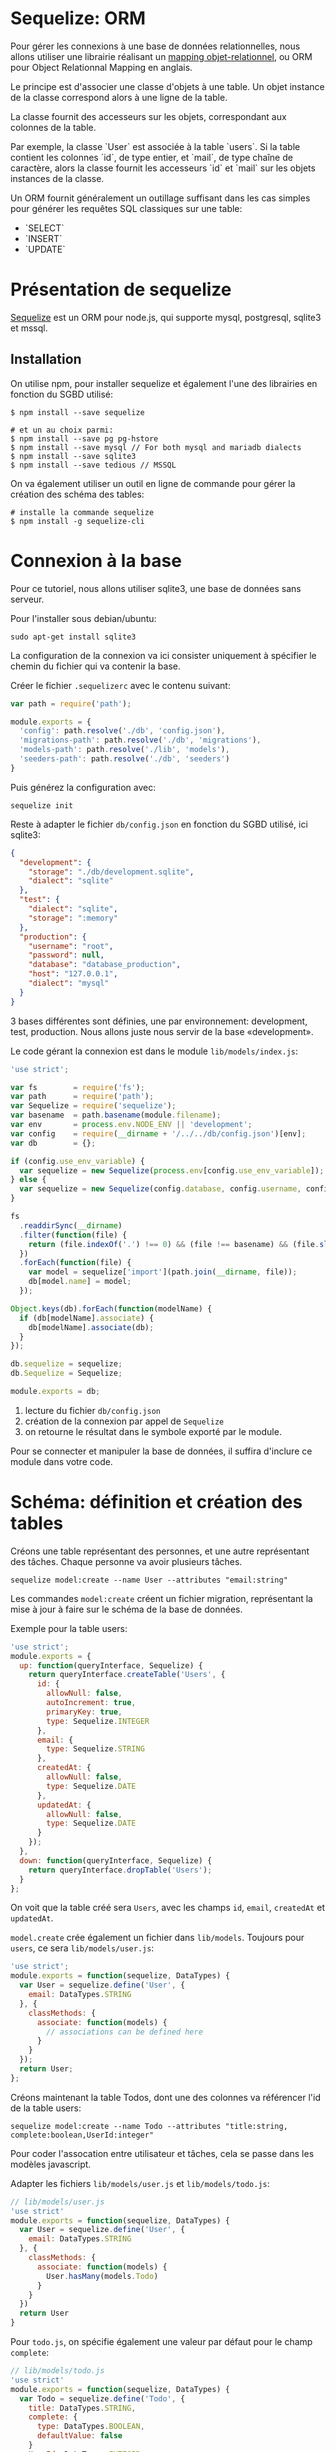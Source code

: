 * Sequelize: ORM

Pour gérer les connexions à une base de données relationnelles, nous allons
utiliser une librairie réalisant un [[https://fr.wikipedia.org/wiki/Mapping_objet-relationnel][mapping objet-relationnel]], ou ORM pour
Object Relationnal Mapping en anglais.

Le principe est d'associer une classe d'objets à une table. 
Un objet instance de la classe correspond alors à une ligne de la table.

La classe fournit des accesseurs sur les objets, correspondant aux colonnes de
la table.

Par exemple, la classe `User` est associée à la table `users`.
Si la table contient les colonnes `id`, de type entier, et `mail`, de type
chaîne de caractère, alors la classe fournit les accesseurs `id` et `mail` sur 
les objets instances de la classe.

Un ORM fournit généralement un outillage suffisant dans les cas simples pour
générer les requêtes SQL classiques sur une table:

- `SELECT` 
- `INSERT`
- `UPDATE`

* Présentation de sequelize

[[http://docs.sequelizejs.com/en/v3/docs/models-usage/][Sequelize]] est un ORM pour node.js, qui supporte mysql, postgresql, sqlite3 et
mssql.

** Installation

On utilise npm, pour installer sequelize et également l'une des librairies
en fonction du SGBD utilisé:

#+BEGIN_SRC shell
$ npm install --save sequelize

# et un au choix parmi:
$ npm install --save pg pg-hstore
$ npm install --save mysql // For both mysql and mariadb dialects
$ npm install --save sqlite3
$ npm install --save tedious // MSSQL
#+END_SRC

On va également utiliser un outil en ligne de commande pour gérer la création
des schéma des tables:

#+BEGIN_SRC shell
# installe la commande sequelize
$ npm install -g sequelize-cli
#+END_SRC

* Connexion à la base
Pour ce tutoriel, nous allons utiliser sqlite3, une base de données sans
serveur.

Pour l'installer sous debian/ubuntu:

#+BEGIN_SRC shell
sudo apt-get install sqlite3
#+END_SRC

La configuration de la connexion va ici consister uniquement à spécifier le
chemin du fichier qui va contenir la base.

Créer le fichier ~.sequelizerc~ avec le contenu suivant:

#+BEGIN_SRC javascript
var path = require('path');

module.exports = {
  'config': path.resolve('./db', 'config.json'),
  'migrations-path': path.resolve('./db', 'migrations'),
  'models-path': path.resolve('./lib', 'models'),
  'seeders-path': path.resolve('./db', 'seeders')
}
#+END_SRC

Puis générez la configuration avec:

#+BEGIN_SRC shell
sequelize init
#+END_SRC

Reste à adapter le fichier ~db/config.json~ en fonction du SGBD utilisé, ici
sqlite3:

#+BEGIN_SRC json
{
  "development": {
    "storage": "./db/development.sqlite",
    "dialect": "sqlite"
  },
  "test": {
    "dialect": "sqlite",
    "storage": ":memory"
  },
  "production": {
    "username": "root",
    "password": null,
    "database": "database_production",
    "host": "127.0.0.1",
    "dialect": "mysql"
  }
}
#+END_SRC

3 bases différentes sont définies, une par environnement: development, test,
production. Nous allons juste nous servir de la base «development».

Le code gérant la connexion est dans le module ~lib/models/index.js~:

#+BEGIN_SRC javascript
'use strict';

var fs        = require('fs');
var path      = require('path');
var Sequelize = require('sequelize');
var basename  = path.basename(module.filename);
var env       = process.env.NODE_ENV || 'development';
var config    = require(__dirname + '/../../db/config.json')[env];
var db        = {};

if (config.use_env_variable) {
  var sequelize = new Sequelize(process.env[config.use_env_variable]);
} else {
  var sequelize = new Sequelize(config.database, config.username, config.password, config);
}

fs
  .readdirSync(__dirname)
  .filter(function(file) {
    return (file.indexOf('.') !== 0) && (file !== basename) && (file.slice(-3) === '.js');
  })
  .forEach(function(file) {
    var model = sequelize['import'](path.join(__dirname, file));
    db[model.name] = model;
  });

Object.keys(db).forEach(function(modelName) {
  if (db[modelName].associate) {
    db[modelName].associate(db);
  }
});

db.sequelize = sequelize;
db.Sequelize = Sequelize;

module.exports = db;
#+END_SRC

1. lecture du fichier ~db/config.json~
2. création de la connexion par appel de ~Sequelize~
3. on retourne le résultat dans le symbole exporté par le module.

Pour se connecter et manipuler la base de données, il suffira d'inclure ce
module dans votre code.

* Schéma: définition et création des tables

Créons une table représentant des personnes, et une autre représentant des
tâches. Chaque personne va avoir plusieurs tâches.

#+BEGIN_SRC shell
sequelize model:create --name User --attributes "email:string"
#+END_SRC

Les commandes ~model:create~ créent un fichier migration, représentant la mise à jour
à faire sur le schéma de la base de données.

Exemple pour la table users:

#+BEGIN_SRC javascript
'use strict';
module.exports = {
  up: function(queryInterface, Sequelize) {
    return queryInterface.createTable('Users', {
      id: {
        allowNull: false,
        autoIncrement: true,
        primaryKey: true,
        type: Sequelize.INTEGER
      },
      email: {
        type: Sequelize.STRING
      },
      createdAt: {
        allowNull: false,
        type: Sequelize.DATE
      },
      updatedAt: {
        allowNull: false,
        type: Sequelize.DATE
      }
    });
  },
  down: function(queryInterface, Sequelize) {
    return queryInterface.dropTable('Users');
  }
};
#+END_SRC
On voit que la table créé sera ~Users~, avec les champs ~id~, ~email~,
~createdAt~ et ~updatedAt~.

~model.create~ crée également un fichier dans ~lib/models~. Toujours pour
~users~, ce sera ~lib/models/user.js~:

#+BEGIN_SRC javascript
'use strict';
module.exports = function(sequelize, DataTypes) {
  var User = sequelize.define('User', {
    email: DataTypes.STRING
  }, {
    classMethods: {
      associate: function(models) {
        // associations can be defined here
      }
    }
  });
  return User;
};
#+END_SRC

Créons maintenant la table Todos, dont une des colonnes va référencer l'id de la
table users:

#+BEGIN_SRC shell
sequelize model:create --name Todo --attributes "title:string, complete:boolean,UserId:integer"
#+END_SRC

Pour coder l'assocation entre utilisateur et tâches, cela se passe dans les
modèles javascript.

Adapter les fichiers ~lib/models/user.js~ et ~lib/models/todo.js~:

#+BEGIN_SRC javascript
// lib/models/user.js
'use strict'
module.exports = function(sequelize, DataTypes) {
  var User = sequelize.define('User', {
    email: DataTypes.STRING
  }, {
    classMethods: {
      associate: function(models) {
        User.hasMany(models.Todo)
      }
    }
  })
  return User
}
#+END_SRC

Pour ~todo.js~, on spécifie également une valeur par défaut pour le champ
~complete~:

#+BEGIN_SRC javascript
// lib/models/todo.js
'use strict'
module.exports = function(sequelize, DataTypes) {
  var Todo = sequelize.define('Todo', {
    title: DataTypes.STRING,
    complete: { 
      type: DataTypes.BOOLEAN,
      defaultValue: false
    }
    UserId: DataTypes.INTEGER
  }, {
    classMethods: {
      associate: function(models) {
        Todo.belongsTo(models.User)
      }
    }
  })
  return Todo
}
#+END_SRC


Pour créer les tables, il faut appliquer les migrations, et donc [[http://docs.sequelizejs.com/en/latest/docs/schema/][synchroniser]] la
base de donnée avec la description javascript des fichiers ~lib/models/*.js~.
 

#+BEGIN_SRC shell
$ sequelize db:migrate

Sequelize [Node: 6.9.0, CLI: 2.4.0, ORM: 3.25.0]

Loaded configuration file "db/config.json".
Using environment "development".
== 20161116030820-create-user: migrating =======
== 20161116030820-create-user: migrated (0.069s)
== 20161116031206-create-todo: migrating =======
== 20161116031206-create-todo: migrated (0.052s)
#+END_SRC

Le fichier ~db/development.sqlite~ contenant la base est créé. On peut regarder
son contenu avec l'utilitaire ~sqlite3~:

#+BEGIN_SRC shell
sqlite3 db/development.sqlite
sqlite> .schema
CREATE TABLE `SequelizeMeta` (`name` VARCHAR(255) NOT NULL UNIQUE PRIMARY KEY, UNIQUE (name));
CREATE TABLE `Users` (`id` INTEGER PRIMARY KEY AUTOINCREMENT, `email` VARCHAR(255), `createdAt` DATETIME NOT NULL, `updatedAt` DATETIME NOT NULL);
CREATE TABLE `Todos` (`id` INTEGER PRIMARY KEY AUTOINCREMENT, `title` VARCHAR(255), `complete` TINYINT(1), `UserId` INTEGER, `createdAt` DATETIME NOT NULL, `updatedAt` DATETIME NOT NULL);
#+END_SRC

La table ~SequelizeMeta~ contient la liste des migrations effectuées.

* Utilisation dans une application express

On va créer une application ~express.js~ pour démonter l'utilisation de
sequelize, et les opérations de base sur les modèles liés à la base de données.

#+BEGIN_SRC shell
npm install --save express body-parser
#+END_SRC

~body-parser~ est un middleware qui va décoder automatiquement les corps des
requêtes http contenant du json ou provenant d'un formulaire html.

Le squelette de l'applicacion, dans le fichier ~server.js~:

#+BEGIN_SRC javascript
// server.js
const express = require('express')
const app = express()
const db = require(`${__dirname}/lib/models/index.js`)
const bodyParser = require('body-parser')

app.use(bodyParser.json())
app.use(bodyParser.urlencoded({ extended: false}))

app.get('/', (req, res) => res.send('ok'))

// rajouter les routes ici

const server = app.listen(3000, function () {
  var host = server.address().address
  var port = server.address().port
  console.log('Example app listening at http://%s:%s', host, port)
  
})
#+END_SRC



** Création

Toutes les opérations de sequelize sont asynchrones et renvoient des promesses.

Par exemple, pour créer un nouvelle ligne dans une table:

#+BEGIN_SRC javascript
db.TableName.create({ // js object, properties = table fields})
  .then((result) => { // sucess})
  .cach((error) => { // nope })
#+END_SRC

Commençons par le code suivant, qui va nous permettre de créer un utilisateur:

#+BEGIN_SRC javascript
app.post('/users', (req, res) => {
  db.User.create({
    email: req.body.email
  }).then(function(user) {
    res.json(user)
  })
})
#+END_SRC

Pour tester, démarrez le serveur:

#+BEGIN_SRC shell
node server.js
#+END_SRC

Et dans un autre terminal:

#+BEGIN_SRC shell
curl --data "email=pierre.gambarotto@enseeiht.fr" http://127.0.0.1:3000/users
{"id":1,"email":"pierre.gambarotto@enseeiht.fr","updatedAt":"2016-11-16T03:51:41.542Z","createdAt":"2016-11-16T03:51:41.542Z"}
#+END_SRC

On peut vérifier qu'une ligne a bien été créée dans la table ~users~:

#+BEGIN_SRC shell
sqlite3 db/development.sqlite 
SQLite version 3.14.1 2016-08-11 18:53:32
Enter ".help" for usage hints.
sqlite> select * from users;
1|pierre.gambarotto@enseeiht.fr|2016-11-16 03:51:41.542 +00:00|2016-11-16 03:51:41.542 +00:00
#+END_SRC

** findAll & find
Rajoutons maintenant les routes pour créer un todo et afficher tous les todos:

#+BEGIN_SRC javascript
  // create todo
  app.post('/todos', (req, res) =>{
    db.Todo.create({
      title: req.body.title,
      UserId: req.body.user_id
    }).then((todo) =>res.json(todo))
  })

  //list all todos
  app.get('/todos', (req, res) =>{
    db.Todo.findAll({}).then((todos) => res.json(todos))
  })
#+END_SRC

Pensez à redémarrer le serveur pour tester:

#+BEGIN_SRC shell
> curl --data "title=test&user_id=1" http://127.0.0.1:3000/todos
{"id":1,"title":"test","UserId":"1","updatedAt":"2016-11-16T03:59:45.832Z","createdAt":"2016-11-16T03:59:45.832Z"}
> curl --data "title=test&user_id=1" http://127.0.0.1:3000/todos
{"id":2,"title":"test","UserId":"1","updatedAt":"2016-11-16T04:00:05.189Z","createdAt":"2016-11-16T04:00:05.189Z"}
> sqlite3 db/development.sqlite 'select * from todos'
1|test||1|2016-11-16 03:59:45.832 +00:00|2016-11-16 03:59:45.832 +00:00
2|test||1|2016-11-16 04:00:05.189 +00:00|2016-11-16 04:00:05.189 +00:00
#+END_SRC

La liste des todos à partir du navigateur ~http://127.0.0.1:3000/todos~:

#+BEGIN_SRC json
[

    {
        "id": 1,
        "title": "test",
        "complete": null,
        "UserId": 1,
        "createdAt": "2016-11-16T03:59:45.832Z",
        "updatedAt": "2016-11-16T03:59:45.832Z"
    },
    {
        "id": 2,
        "title": "test",
        "complete": null,
        "UserId": 1,
        "createdAt": "2016-11-16T04:00:05.189Z",
        "updatedAt": "2016-11-16T04:00:05.189Z"
    }

]
#+END_SRC

Pour n'extraire qu'une ligne d'une table, et donc ne récupérer qu'un objet
javascript, on va utiliser ~find~, en spécifiant l'équivalent d'une clause SQL
~WHERE~:

#+BEGIN_SRC javascript
// one todo
app.get('/todos/:id', (req, res) => {
  db.Todo.find({
    where: {
      id: req.params.id
    }
  }).then((todo) => todo ? res.json(todo) : res.status(404).json({error: "unknown todo"}))
})
#+END_SRC

** Modifier/effacer

Pour mettre à jour un todo

#+BEGIN_SRC javascript
// update
app.put('/todo/:id', (req, res) =>{
  db.Todo.find({
    where: {
      id: req.params.id
    }
  }).then((todo) => {
    if(todo){
      todo.updateAttributes({
        title: req.body.title,
        complete: req.body.complete
      }).then(function(todo) {
        res.send(todo)
      })
    } else
      res.status(404).json({error: "unknown todo"})
  })
})

#+END_SRC

Pour tester:

#+BEGIN_SRC shell
curl -X PUT --data "complete=true" http://127.0.0.1:3000/todo/2
#+END_SRC

Et enfin pour effacer:

#+BEGIN_SRC javascript
// delete todo
app.delete('/todo/:id', (req, res) => {
    db.Todo.destroy({
      where: {
        id: req.params.id
      }
    }).then((todo) => todo ? res.json(todo) : res.status(404).json({error: "unknown todo"}))
})
#+END_SRC

#+BEGIN_SRC shell
curl -X DELETE http://127.0.0.1:3000/todo/2
#+END_SRC

** Bilan des opérations

Les opérations correspondant à un ~SELECT~ (~find~ et ~findAll) ou à un ~INSERT~
(~create~) se font sur les modèles, les opérations engendrant un ~UPDATE~
(~updateAttributes~) ou un ~DROP~ (~destroy~) se font sur une instance.


* COMMENT notes

- ~sequelize.sync()~ :: créé les tables manquantes, ~force:true~ : drop les tables
     existantes avant 
- [[https://github.com/sequelize/umzug][umzug]] :: gestion des migrations
- ~sequelize.define()~ :: mapping table <-> modèle, voir la [[http://docs.sequelizejs.com/en/v3/docs/models-definition/][documentation]]

plan:

principe global ORM : table <-> modèle
une instance du modèle <-> une ligne de la table

création des tables : migrations

les [[http://docs.sequelizejs.com/en/v3/docs/models-usage/][opérations de base]] :
convention de nommage



find/findAll
create

les relations entre modèle

1-1
1-n
n-n

tutoriel : http://mherman.org/blog/2015/10/22/node-postgres-sequelize/

nodemon à rajouter
